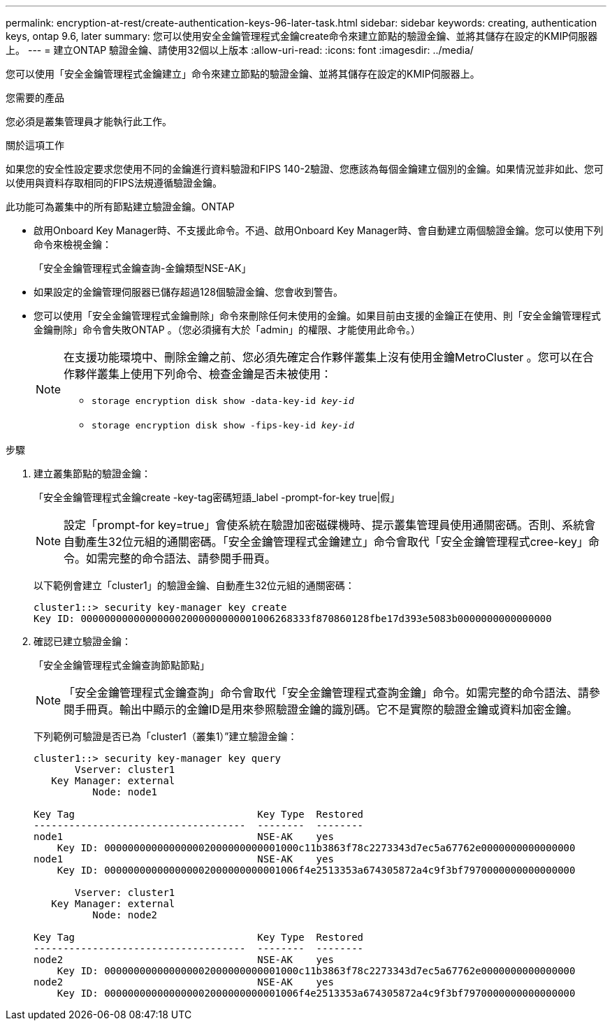 ---
permalink: encryption-at-rest/create-authentication-keys-96-later-task.html 
sidebar: sidebar 
keywords: creating, authentication keys, ontap 9.6, later 
summary: 您可以使用安全金鑰管理程式金鑰create命令來建立節點的驗證金鑰、並將其儲存在設定的KMIP伺服器上。 
---
= 建立ONTAP 驗證金鑰、請使用32個以上版本
:allow-uri-read: 
:icons: font
:imagesdir: ../media/


[role="lead"]
您可以使用「安全金鑰管理程式金鑰建立」命令來建立節點的驗證金鑰、並將其儲存在設定的KMIP伺服器上。

.您需要的產品
您必須是叢集管理員才能執行此工作。

.關於這項工作
如果您的安全性設定要求您使用不同的金鑰進行資料驗證和FIPS 140-2驗證、您應該為每個金鑰建立個別的金鑰。如果情況並非如此、您可以使用與資料存取相同的FIPS法規遵循驗證金鑰。

此功能可為叢集中的所有節點建立驗證金鑰。ONTAP

* 啟用Onboard Key Manager時、不支援此命令。不過、啟用Onboard Key Manager時、會自動建立兩個驗證金鑰。您可以使用下列命令來檢視金鑰：
+
「安全金鑰管理程式金鑰查詢-金鑰類型NSE-AK」

* 如果設定的金鑰管理伺服器已儲存超過128個驗證金鑰、您會收到警告。
* 您可以使用「安全金鑰管理程式金鑰刪除」命令來刪除任何未使用的金鑰。如果目前由支援的金鑰正在使用、則「安全金鑰管理程式金鑰刪除」命令會失敗ONTAP 。（您必須擁有大於「admin」的權限、才能使用此命令。）
+
[NOTE]
====
在支援功能環境中、刪除金鑰之前、您必須先確定合作夥伴叢集上沒有使用金鑰MetroCluster 。您可以在合作夥伴叢集上使用下列命令、檢查金鑰是否未被使用：

** `storage encryption disk show -data-key-id _key-id_`
** `storage encryption disk show -fips-key-id _key-id_`


====


.步驟
. 建立叢集節點的驗證金鑰：
+
「安全金鑰管理程式金鑰create -key-tag密碼短語_label -prompt-for-key true|假」

+
[NOTE]
====
設定「prompt-for key=true」會使系統在驗證加密磁碟機時、提示叢集管理員使用通關密碼。否則、系統會自動產生32位元組的通關密碼。「安全金鑰管理程式金鑰建立」命令會取代「安全金鑰管理程式cree-key」命令。如需完整的命令語法、請參閱手冊頁。

====
+
以下範例會建立「cluster1」的驗證金鑰、自動產生32位元組的通關密碼：

+
[listing]
----
cluster1::> security key-manager key create
Key ID: 000000000000000002000000000001006268333f870860128fbe17d393e5083b0000000000000000
----
. 確認已建立驗證金鑰：
+
「安全金鑰管理程式金鑰查詢節點節點」

+
[NOTE]
====
「安全金鑰管理程式金鑰查詢」命令會取代「安全金鑰管理程式查詢金鑰」命令。如需完整的命令語法、請參閱手冊頁。輸出中顯示的金鑰ID是用來參照驗證金鑰的識別碼。它不是實際的驗證金鑰或資料加密金鑰。

====
+
下列範例可驗證是否已為「cluster1（叢集1）”建立驗證金鑰：

+
[listing]
----
cluster1::> security key-manager key query
       Vserver: cluster1
   Key Manager: external
          Node: node1

Key Tag                               Key Type  Restored
------------------------------------  --------  --------
node1                                 NSE-AK    yes
    Key ID: 000000000000000002000000000001000c11b3863f78c2273343d7ec5a67762e0000000000000000
node1                                 NSE-AK    yes
    Key ID: 000000000000000002000000000001006f4e2513353a674305872a4c9f3bf7970000000000000000

       Vserver: cluster1
   Key Manager: external
          Node: node2

Key Tag                               Key Type  Restored
------------------------------------  --------  --------
node2                                 NSE-AK    yes
    Key ID: 000000000000000002000000000001000c11b3863f78c2273343d7ec5a67762e0000000000000000
node2                                 NSE-AK    yes
    Key ID: 000000000000000002000000000001006f4e2513353a674305872a4c9f3bf7970000000000000000
----


